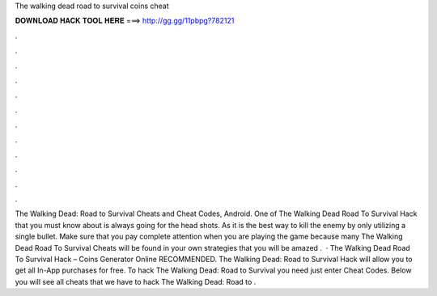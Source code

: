 The walking dead road to survival coins cheat

𝐃𝐎𝐖𝐍𝐋𝐎𝐀𝐃 𝐇𝐀𝐂𝐊 𝐓𝐎𝐎𝐋 𝐇𝐄𝐑𝐄 ===> http://gg.gg/11pbpg?782121

.

.

.

.

.

.

.

.

.

.

.

.

The Walking Dead: Road to Survival Cheats and Cheat Codes, Android. One of The Walking Dead Road To Survival Hack that you must know about is always going for the head shots. As it is the best way to kill the enemy by only utilizing a single bullet. Make sure that you pay complete attention when you are playing the game because many The Walking Dead Road To Survival Cheats will be found in your own strategies that you will be amazed .  · The Walking Dead Road To Survival Hack – Coins Generator Online RECOMMENDED. The Walking Dead: Road to Survival Hack will allow you to get all In-App purchases for free. To hack The Walking Dead: Road to Survival you need just enter Cheat Codes. Below you will see all cheats that we have to hack The Walking Dead: Road to .